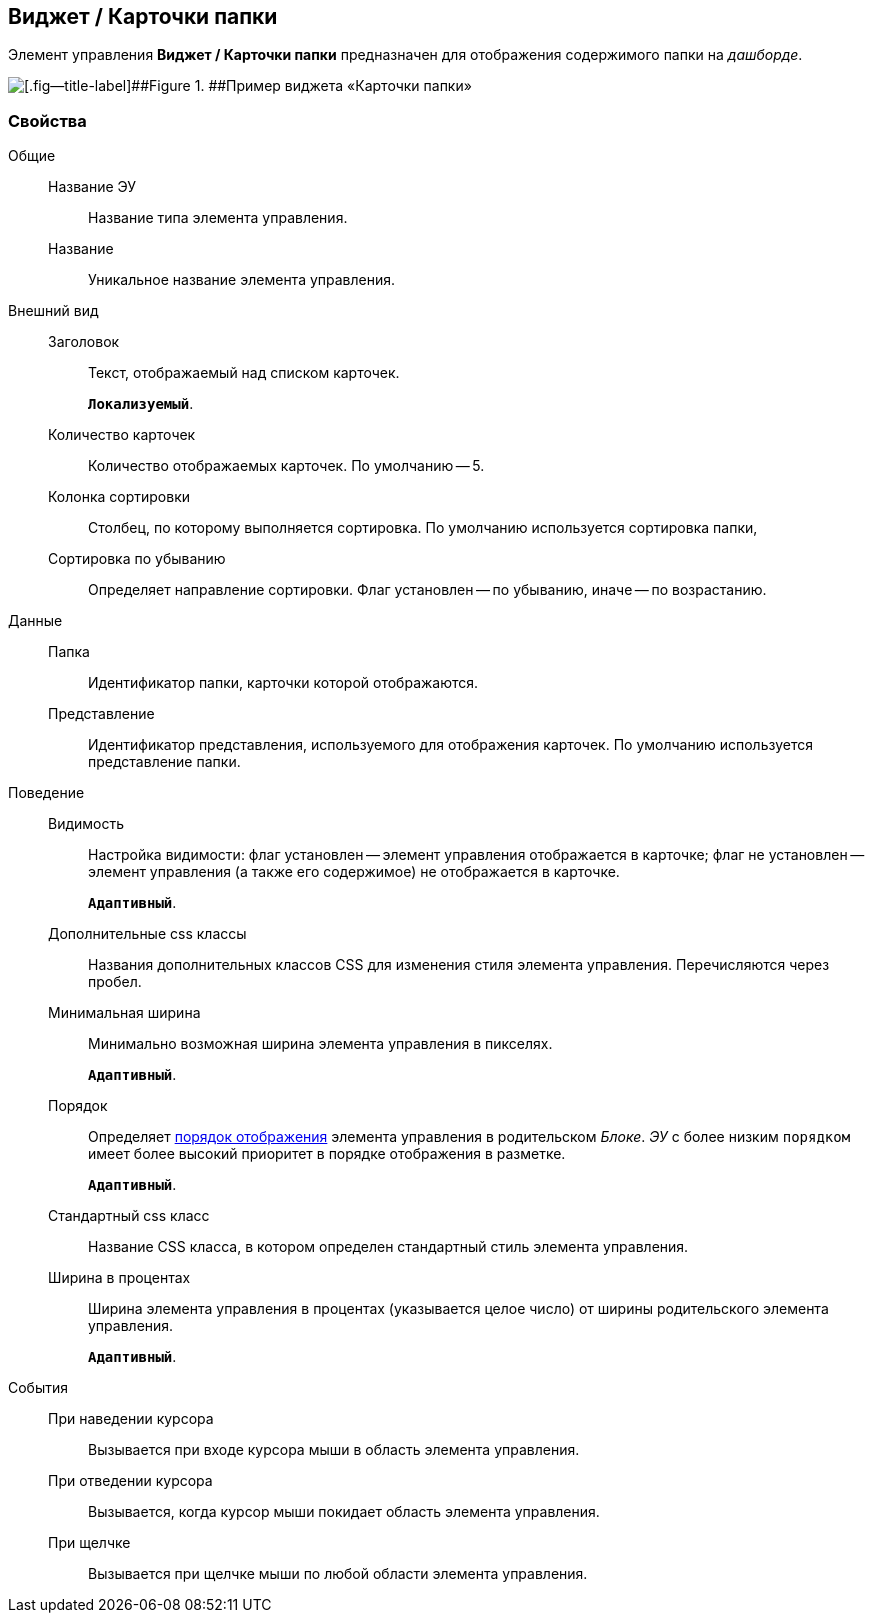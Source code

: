 
== Виджет / Карточки папки

Элемент управления [.ph .uicontrol]*Виджет / Карточки папки* предназначен для отображения содержимого папки на [.dfn .term]_дашборде_.

image::folderCardsDashboardWidget.png[[.fig--title-label]##Figure 1. ##Пример виджета «Карточки папки»]

=== Свойства

Общие::
Название ЭУ:::
Название типа элемента управления.
Название:::
Уникальное название элемента управления.
Внешний вид::
Заголовок:::
Текст, отображаемый над списком карточек.
+
`*Локализуемый*`.
Количество карточек:::
Количество отображаемых карточек. По умолчанию -- 5.
Колонка сортировки:::
Столбец, по которому выполняется сортировка. По умолчанию используется сортировка папки,
Сортировка по убыванию:::
Определяет направление сортировки. Флаг установлен -- по убыванию, иначе -- по возрастанию.
Данные::
Папка:::
Идентификатор папки, карточки которой отображаются.
Представление:::
Идентификатор представления, используемого для отображения карточек. По умолчанию используется представление папки.
Поведение::
Видимость:::
Настройка видимости: флаг установлен -- элемент управления отображается в карточке; флаг не установлен -- элемент управления (а также его содержимое) не отображается в карточке.
+
`*Адаптивный*`.
Дополнительные css классы:::
Названия дополнительных классов CSS для изменения стиля элемента управления. Перечисляются через пробел.
Минимальная ширина:::
Минимально возможная ширина элемента управления в пикселях.
+
`*Адаптивный*`.
Порядок:::
Определяет xref:layoutsBlockControlsOrder.adoc[порядок отображения] элемента управления в родительском [.dfn .term]_Блоке_. [.dfn .term]_ЭУ_ с более низким `порядком` имеет более высокий приоритет в порядке отображения в разметке.
+
`*Адаптивный*`.
Стандартный css класс:::
Название CSS класса, в котором определен стандартный стиль элемента управления.
Ширина в процентах:::
Ширина элемента управления в процентах (указывается целое число) от ширины родительского элемента управления.
+
`*Адаптивный*`.
События::
При наведении курсора:::
Вызывается при входе курсора мыши в область элемента управления.
При отведении курсора:::
Вызывается, когда курсор мыши покидает область элемента управления.
При щелчке:::
Вызывается при щелчке мыши по любой области элемента управления.
